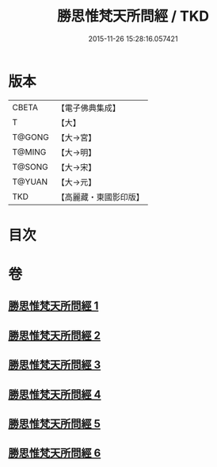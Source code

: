 #+TITLE: 勝思惟梵天所問經 / TKD
#+DATE: 2015-11-26 15:28:16.057421
* 版本
 |     CBETA|【電子佛典集成】|
 |         T|【大】     |
 |    T@GONG|【大→宮】   |
 |    T@MING|【大→明】   |
 |    T@SONG|【大→宋】   |
 |    T@YUAN|【大→元】   |
 |       TKD|【高麗藏・東國影印版】|

* 目次
* 卷
** [[file:KR6i0220_001.txt][勝思惟梵天所問經 1]]
** [[file:KR6i0220_002.txt][勝思惟梵天所問經 2]]
** [[file:KR6i0220_003.txt][勝思惟梵天所問經 3]]
** [[file:KR6i0220_004.txt][勝思惟梵天所問經 4]]
** [[file:KR6i0220_005.txt][勝思惟梵天所問經 5]]
** [[file:KR6i0220_006.txt][勝思惟梵天所問經 6]]
